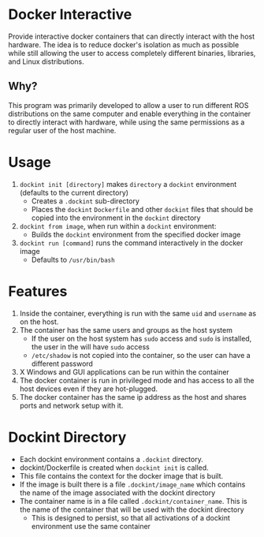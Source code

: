* Docker Interactive
Provide interactive docker containers that can directly interact with the host hardware.
The idea is to reduce docker's isolation as much as possible while still allowing the user to access
completely different binaries, libraries, and Linux distributions.

** Why?
This program was primarily developed to allow a user to run different ROS distributions on the same computer and enable
everything in the container to directly interact with hardware, while using the same permissions as a regular user of the host machine.

* Usage
1. =dockint init [directory]= makes =directory= a =dockint= environment (defaults to the current directory)
   - Creates a =.dockint= sub-directory
   - Places the =dockint= =Dockerfile= and other =dockint= files that should be copied into the environment in the =dockint= directory

2. =dockint from image=, when run within a =dockint= environment:
   - Builds the =dockint= environment from the specified docker image
3. =dockint run [command]= runs the command interactively in the docker image
   - Defaults to =/usr/bin/bash=

* Features
1. Inside the container, everything is run with the same =uid= and =username= as on the host.
2. The container has the same users and groups as the host system
   - If the user on the host system has =sudo= access and =sudo= is installed, the user in the will have =sudo= access
   - =/etc/shadow= is not copied into the container, so the user can have a different password
3. X Windows and GUI applications can be run within the container
4. The docker container is run in privileged mode and has access to all the host devices even if they are hot-plugged.
5. The docker container has the same ip address as the host and shares ports and network setup with it.


* Dockint Directory
- Each dockint environment contains a =.dockint= directory.
- dockint/Dockerfile is created when =dockint init= is called. 
- This file contains the context for the docker image that is built.
- If the image is built there is a file =.dockint/image_name= which contains the name of the image associated with the dockint directory
- The container name is in a file called =.dockint/container_name=. This is the name of the container that will be used with the dockint directory
  - This is designed to persist, so that all activations of a dockint environment use the same container
